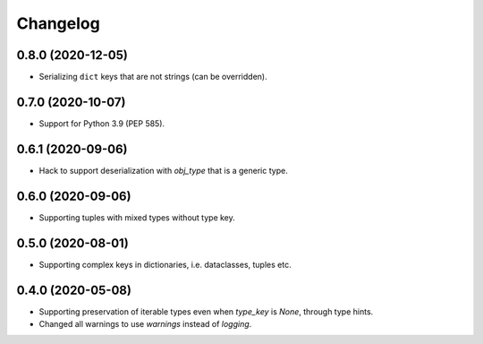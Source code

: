 Changelog
=========
0.8.0 (2020-12-05)
-------------------
- Serializing ``dict`` keys that are not strings (can be overridden).

0.7.0 (2020-10-07)
-------------------
- Support for Python 3.9 (PEP 585).

0.6.1 (2020-09-06)
-------------------
- Hack to support deserialization with `obj_type` that is a generic type.

0.6.0 (2020-09-06)
-------------------
- Supporting tuples with mixed types without type key.

0.5.0 (2020-08-01)
-------------------
- Supporting complex keys in dictionaries, i.e. dataclasses, tuples etc.

0.4.0 (2020-05-08)
-------------------
- Supporting preservation of iterable types even when `type_key` is `None`, through type hints.
- Changed all warnings to use `warnings` instead of `logging`.
